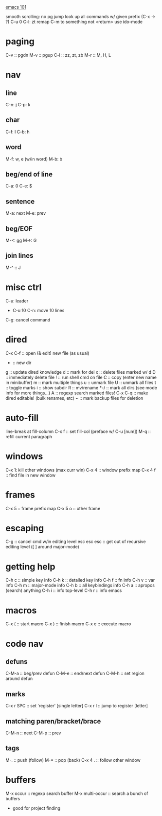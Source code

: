 _emacs 101_

smooth scrolling: no pg jump
look up all commands w/ given prefix (C-x -> ?)
C-u 0 C-l: zt
remap C-m to something not <return>
use ido-mode

* paging
C-v :: pgdn
M-v :: pgup
C-l :: zz, zt, zb
M-r :: M, H, L

* nav
** line
C-n: j
C-p: k
** char
C-f: l
C-b: h
** word
M-f: w, e (w/in word)
M-b: b
** beg/end of line
C-a: 0
C-e: $
** sentence
M-a: next
M-e: prev
** beg/EOF
M-<: gg
M->: G

** join lines
M-^ :: J
* misc ctrl
C-u: leader
- C-u 10 C-n: move 10 lines
C-g: cancel command

* dired
C-x C-f :: open (& edit) new file (as usual)
+ :: new dir
g :: update dired knowledge
d :: mark for del
x :: delete files marked w/ d
D :: immediately delete file
! :: run shell cmd on file
C :: copy (enter new name in minibuffer)
m :: mark multiple things
u :: unmark file
U :: unmark all files
t :: toggle marks
i :: show subdir
R :: mv/rename
*-/ :: mark all dirs (see mode info for more things...)
A :: regexp search marked files!
C-x C-q :: make dired editable! (bulk renames, etc)
~ :: mark backup files for deletion
* auto-fill
line-break at fill-column
C-x f :: set fill-col (preface w/ C-u [num])
M-q :: refill current paragraph
* windows
C-x 1: kill other windows (max curr win)
C-x 4 :: window prefix map
C-x 4 f :: find file in new window
* frames
C-x 5 :: frame prefix map
C-x 5 o :: other frame
* escaping
C-g :: cancel cmd w/in editing level
esc esc esc :: get out of recursive editing level ([ ] around major-mode)
* getting help
C-h c :: simple key info
C-h k :: detailed key info
C-h f :: fn info
C-h v :: var info
C-h m :: major-mode info
C-h b :: all keybindings info
C-h a :: apropos (search) anything
C-h i :: info top-level
C-h r :: info emacs

* macros
C-x ( :: start macro
C-x ) :: finish macro
C-x e :: execute macro
* code nav
** defuns
C-M-a :: beg/prev defun
C-M-e :: end/next defun
C-M-h :: set region around defun
** marks
C-x r SPC :: set 'register' [single letter]
C-x r l :: jump to register [letter]
** matching paren/bracket/brace
C-M-n :: next
C-M-p :: prev
** tags
M-. :: push (follow)
M-* :: pop (back)
C-x 4 . :: follow other window
* buffers
M-x occur :: regexp search buffer
M-x multi-occur :: search a bunch of buffers
- good for project finding
